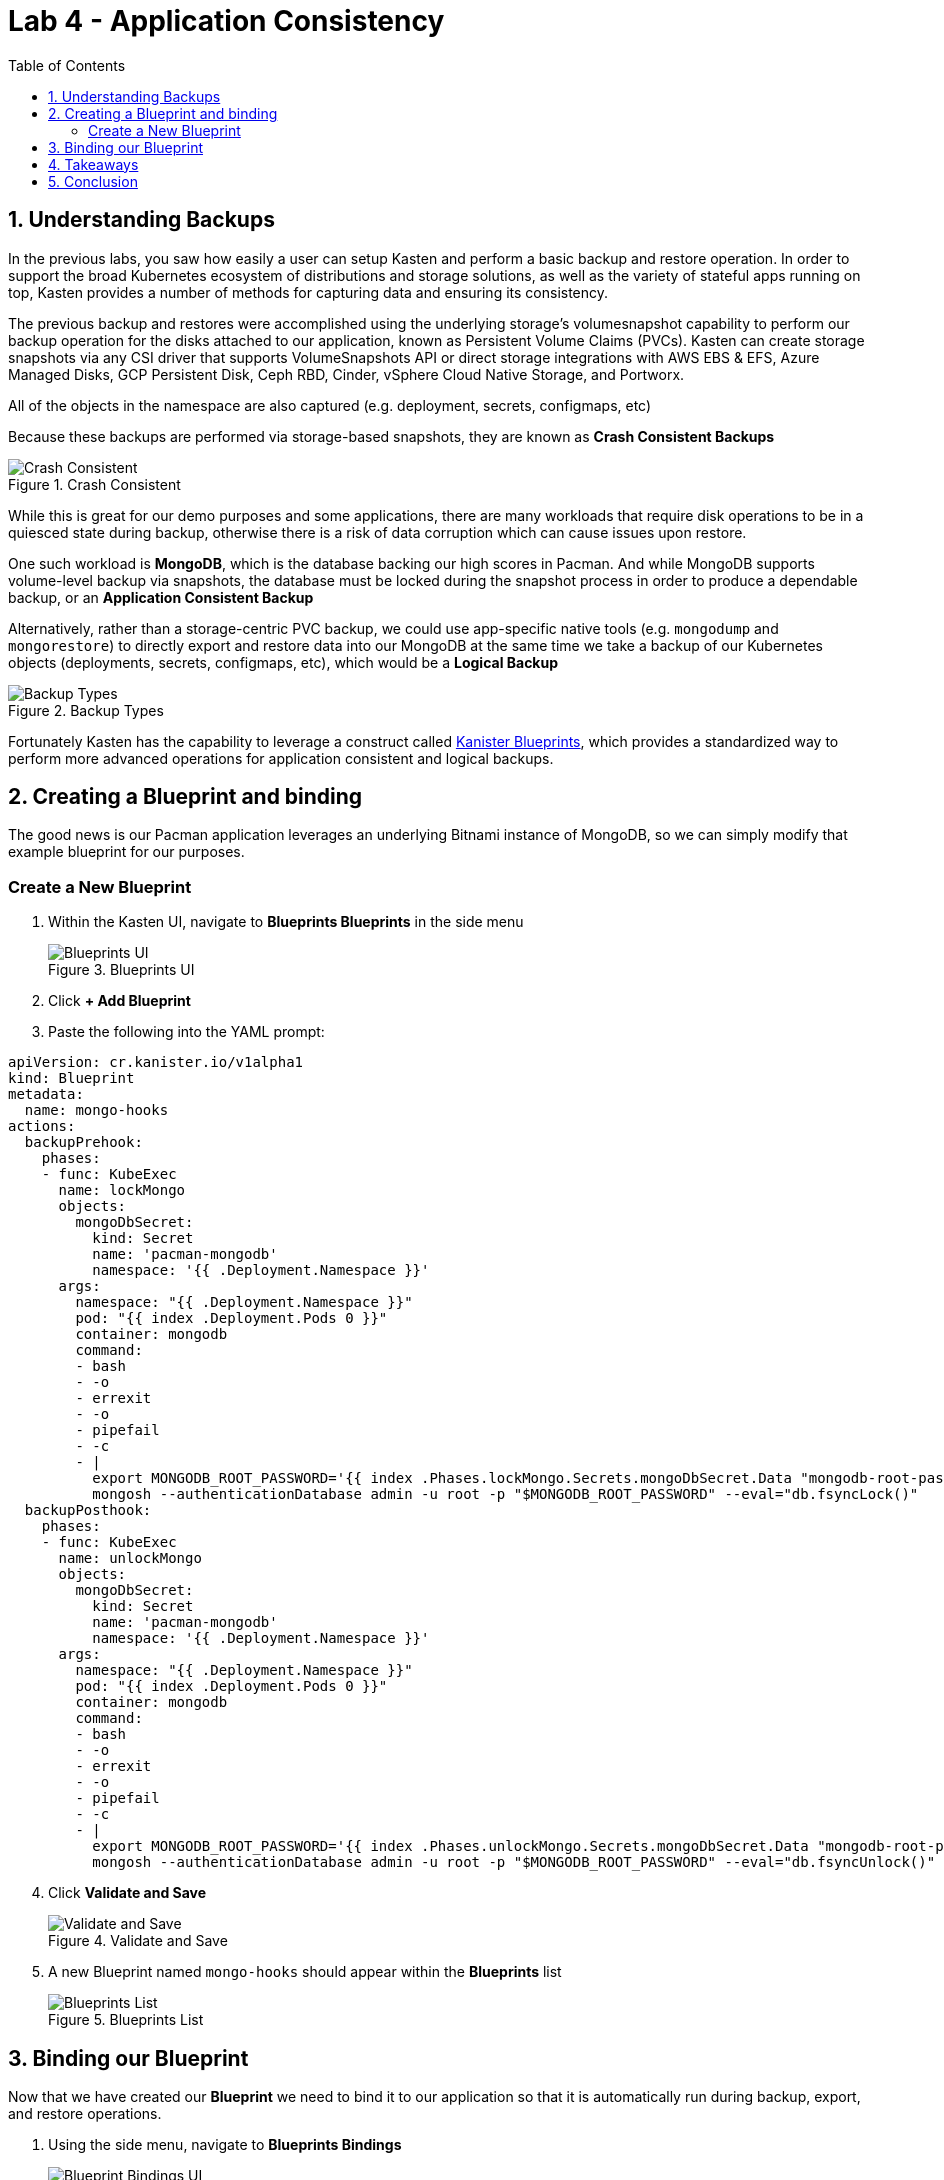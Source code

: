= Lab 4 - Application Consistency
:toc:
:stem: latexmath

== 1. Understanding Backups

In the previous labs, you saw how easily a user can setup Kasten and perform a basic backup and restore operation. In order to support the broad Kubernetes ecosystem of distributions and storage solutions, as well as the variety of stateful apps running on top, Kasten provides a number of methods for capturing data and ensuring its consistency.

The previous backup and restores were accomplished using the underlying storage’s volumesnapshot capability to perform our backup operation for the disks attached to our application, known as Persistent Volume Claims (PVCs). Kasten can create storage snapshots via any CSI driver that supports VolumeSnapshots API or direct storage integrations with AWS EBS & EFS, Azure Managed Disks, GCP Persistent Disk, Ceph RBD, Cinder, vSphere Cloud Native Storage, and Portworx.

All of the objects in the namespace are also captured (e.g. deployment, secrets, configmaps, etc)

Because these backups are performed via storage-based snapshots, they are known as *Crash Consistent Backups*

.Crash Consistent
image::module02-lab03-blueprints/crash-consistent-diagram.png[Crash Consistent]

While this is great for our demo purposes and some applications, there are many workloads that require disk operations to be in a quiesced state during backup, otherwise there is a risk of data corruption which can cause issues upon restore.

One such workload is *MongoDB*, which is the database backing our high scores in Pacman. And while MongoDB supports volume-level backup via snapshots, the database must be locked during the snapshot process in order to produce a dependable backup, or an *Application Consistent Backup*

Alternatively, rather than a storage-centric PVC backup, we could use app-specific native tools (e.g. `mongodump` and `mongorestore`) to directly export and restore data into our MongoDB at the same time we take a backup of our Kubernetes objects (deployments, secrets, configmaps, etc), which would be a *Logical Backup*

.Backup Types
image::module02-lab03-blueprints/backup_reliability.png[Backup Types]

Fortunately Kasten has the capability to leverage a construct called https://docs.kasten.io/latest/kanister/testing.html#installing-applications-and-blueprints[Kanister Blueprints], which provides a standardized way to perform more advanced operations for application consistent and logical backups.

== 2. Creating a Blueprint and binding

The good news is our Pacman application leverages an underlying Bitnami instance of MongoDB, so we can simply modify that example blueprint for our purposes.

=== Create a New Blueprint

[arabic]
. Within the Kasten UI, navigate to *Blueprints  Blueprints* in the side menu
+
.Blueprints UI
image::module02-lab03-blueprints/blueprint_ui.png[Blueprints UI]
. Click *{plus} Add Blueprint*
. Paste the following into the YAML prompt:

[source,yaml]
----
apiVersion: cr.kanister.io/v1alpha1
kind: Blueprint
metadata:
  name: mongo-hooks
actions:
  backupPrehook:
    phases:
    - func: KubeExec
      name: lockMongo
      objects:
        mongoDbSecret:
          kind: Secret
          name: 'pacman-mongodb'
          namespace: '{{ .Deployment.Namespace }}'
      args:
        namespace: "{{ .Deployment.Namespace }}"
        pod: "{{ index .Deployment.Pods 0 }}"
        container: mongodb
        command:
        - bash
        - -o
        - errexit
        - -o
        - pipefail
        - -c
        - |
          export MONGODB_ROOT_PASSWORD='{{ index .Phases.lockMongo.Secrets.mongoDbSecret.Data "mongodb-root-password" | toString }}'
          mongosh --authenticationDatabase admin -u root -p "$MONGODB_ROOT_PASSWORD" --eval="db.fsyncLock()"
  backupPosthook:
    phases:
    - func: KubeExec
      name: unlockMongo
      objects:
        mongoDbSecret:
          kind: Secret
          name: 'pacman-mongodb'
          namespace: '{{ .Deployment.Namespace }}'
      args:
        namespace: "{{ .Deployment.Namespace }}"
        pod: "{{ index .Deployment.Pods 0 }}"
        container: mongodb
        command:
        - bash
        - -o
        - errexit
        - -o
        - pipefail
        - -c
        - |
          export MONGODB_ROOT_PASSWORD='{{ index .Phases.unlockMongo.Secrets.mongoDbSecret.Data "mongodb-root-password" | toString }}'
          mongosh --authenticationDatabase admin -u root -p "$MONGODB_ROOT_PASSWORD" --eval="db.fsyncUnlock()"
----


[arabic, start=4]
. Click *Validate and Save*
+
.Validate and Save
image::module02-lab03-blueprints/validate-and-save.png[Validate and Save]
. A new Blueprint named `mongo-hooks` should appear within the *Blueprints* list
+
.Blueprints List
image::module02-lab03-blueprints/blueprints_list.png[Blueprints List]

== 3. Binding our Blueprint

Now that we have created our *Blueprint* we need to bind it to our application so that it is automatically run during backup, export, and restore operations.

[arabic]
. Using the side menu, navigate to *Blueprints  Bindings*
+
.Blueprint Bindings UI
image::module02-lab03-blueprints/blueprint_bindings_ui.png[Blueprint Bindings UI]
. Click *{plus} Add New*
. Specify the following:
+
|===
|*Binding Name* | pacman-backup |
|*Blueprint Name* | mongo-hooks |
|*Enable Blueprint Binding* | [checked] |
|===
. Click *Next*
. We’ll now specify a constraint to ensure that our blueprint is bound to our application. We’ll use a simple "`*Match All Constraints*`" constraint to apply our blueprint to our pacman application via namespace. Click *Add New Constraint* and select *Namespace* in the drop-down list:
+
.Blueprint Constraints
image::module02-lab03-blueprints/blueprint_constraints.png[Blueprint Constraints]
. Leave the default Operator of *In* and specify the namespace *kasten-lab-{user}-pacman*
. Still in the *Match All Constraints* pane, click *Add New Constraint* and select *Type*
+
.Add New Constraint
image::module02-lab03-blueprints/blueprint_add_new_constraint.png[Add New Constraint]
. Leave the default Operator of *In* and specify *Type*
. For the *Type* Constraint, specify the following:
+
|===
|*Group* | leave blank |
|*Version* | leave blank |
|*Resource* | deployments |
|*Name* | pacman-mongodb |
|===
. Click *Submit*
+
.Blueprint Bindings List
image::module02-lab03-blueprints/blueprint_bindings_list.png[Blueprint Bindings List]
+
====
[NOTE]
Rather than use bindings via the UI, we could simply annotate the deployment to point it to the `mongo-hook`  blueprint we created earlier `kubectl annotate deployment pacman-mongodb kanister.kasten.io/blueprint='mongo-hooks' -n kasten-lab-{user}-pacman`
====
. Using the navigation menu to the left, click *Applications* then click on *Pacman* in the list. A modul will appear outlining the application components, and you should see the blueprint we just created automatically bound to the *pacman-mongodb* deployment:
+
.Pacman-MongoDB Binding
image::module02-lab03-blueprints/pacman-mongodb-binding.png[Pacman-MongoDB Binding]
+
Now when we run our previously configured backup job *pacman-backup*, our blueprint will automatically run to pause database operations on our Pacman score database.
. Close the *Application Details* modul by clicking the *X* in the upper right corner and navigate to *Policies* using the left-hand pane.
. Click *Run Once* on the *pacman-backup* policy
+
.Run Pacman-Backup
image::module02-lab03-blueprints/pacman-backup_runonce.png[Run Pacman-Backup]
. Click *Yes, Continue* when prompted.
. Click on *Dashboard* in the left navigate pane to monitor the backup policy run action and under the *Actions* section, click on the running *Policy Run* action.
. All phases should complete successfully and we have taken an *Application Consistent* backup of our Pacman Application. Rejoice!
+
.Pacman Backup Completed
image::module02-lab03-blueprints/pacman-backup_completed.png[Pacman Backup Completed]

== 4. Takeaways

* Kasten supports multiple backup types, including crash consistent, application consistent, and logical
* Application consistent and logical backups are performed via *Kanister Blueprints*
* The *Kanister Project* is an open source project with community-authored blueprints
* Blueprints are bound to workloads via *Blueprint Bindings* which can be applied via a number of ways within the UI or YAML directly

== 5. Conclusion

Congratulations, you finished the Kasten Demo on Red Hat OpenShift! While we only covered a simple crash consistent and application consistent backup and restore in this demo, Kasten can do much more, such as:

* Backup and protect off-cluster workloads (e.g. RDS, Azure CosmosDB, etc)
* Backup and protect OpenShift Virtualization VM workloads
* Prevent data loss and help you quickly recover in the event of a disaster (e.g. a Ransomware attack)
* Migrate application and VM workloads from non-OpenShift K8s clusters to OpenShift
* Migrate workloads from on-premises to the cloud, or vice versa
* Integrate with CI/CD pipelines to automatically backup and protect workloads as they are deployed

*To learn more visit https://vee.am/kasten[vee.am/kasten]*
